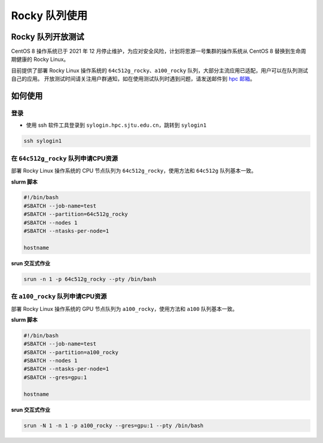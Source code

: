 Rocky 队列使用
==================

Rocky 队列开放测试
------------------

CentOS 8 操作系统已于 2021 年 12 月停止维护，为应对安全风险，计划将思源一号集群的操作系统从 CentOS 8 替换到生命周期健康的 Rocky Linux。

目前提供了部署 Rocky Linux 操作系统的 ``64c512g_rocky``、``a100_rocky`` 队列，大部分主流应用已适配，用户可以在队列测试自己的应用。
开放测试时间请关注用户群通知，如在使用测试队列时遇到问题，请发送邮件到 \ `hpc 邮箱 <mailto:hpc@sjtu.edu.cn>`__\ 。

如何使用
-----------------

登录
~~~~~~~~~~~~~~~~~

-  使用 ssh 软件工具登录到 ``sylogin.hpc.sjtu.edu.cn``，跳转到 ``sylogin1``

.. code:: bash

    ssh sylogin1

在 ``64c512g_rocky`` 队列申请CPU资源
~~~~~~~~~~~~~~~~~~~~~~~~~~~~~~~~~~~~~~~~~~~

部署 Rocky Linux 操作系统的 CPU 节点队列为 ``64c512g_rocky``，使用方法和 ``64c512g`` 队列基本一致。

**slurm 脚本**

.. code:: bash

    #!/bin/bash
    #SBATCH --job-name=test
    #SBATCH --partition=64c512g_rocky
    #SBATCH --nodes 1
    #SBATCH --ntasks-per-node=1

    hostname

**srun 交互式作业**

.. code:: bash

    srun -n 1 -p 64c512g_rocky --pty /bin/bash

在 ``a100_rocky`` 队列申请CPU资源
~~~~~~~~~~~~~~~~~~~~~~~~~~~~~~~~~~~~~~~~~~~

部署 Rocky Linux 操作系统的 GPU 节点队列为 ``a100_rocky``，使用方法和 ``a100`` 队列基本一致。

**slurm 脚本**

.. code:: bash

    #!/bin/bash
    #SBATCH --job-name=test
    #SBATCH --partition=a100_rocky
    #SBATCH --nodes 1
    #SBATCH --ntasks-per-node=1
    #SBATCH --gres=gpu:1

    hostname

**srun 交互式作业**

.. code:: bash

    srun -N 1 -n 1 -p a100_rocky --gres=gpu:1 --pty /bin/bash
